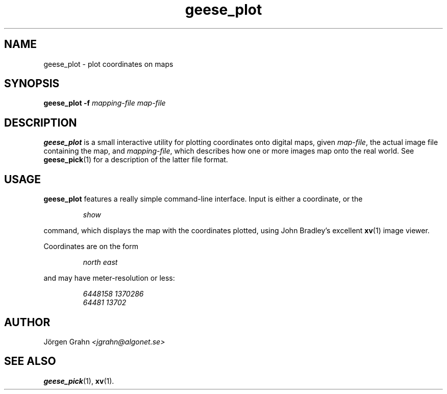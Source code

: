 .\" $Id: geese_plot.1,v 1.1 2004-10-03 17:52:30 grahn Exp $
.\" $Name:  $
.\" 
.\"
.TH geese_plot 1 "OCT 2004" "Geese" "User Manuals"
.SH "NAME"
geese_plot \- plot coordinates on maps
.SH "SYNOPSIS"
.BR geese_plot\ \-f
.I mapping-file
.I map-file
.
.SH "DESCRIPTION"
.B geese_plot
is a small interactive utility for plotting coordinates onto
digital maps, given
.IR map-file ,
the actual image file containing the map,
and
.IR mapping-file ,
which describes how one or more images map onto the real world.
See
.BR geese_pick (1)
for a description of the latter file format.
.
.SH "USAGE"
.B geese_plot
features a really simple command-line interface.
Input is either a coordinate, or the
.IP
.I show
.P
command, which displays the map with the coordinates plotted,
using John Bradley's excellent
.BR xv (1)
image viewer.
.P
Coordinates are on the form
.IP
.I
north\ east
.P
and may have meter-resolution or less:
.IP
.nf
.I 6448158\ 1370286
.I 64481\ 13702
.fi
.
.SH "AUTHOR"
J\(:orgen Grahn
.I <jgrahn@algonet.se>
.
.SH "SEE ALSO"
.BR geese_pick (1),
.BR xv (1).
